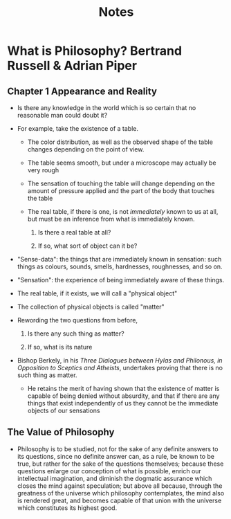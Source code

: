 #+TITLE: Notes

* What is Philosophy? Bertrand Russell & Adrian Piper

** Chapter 1 Appearance and Reality

- Is there any knowledge in the world which is so certain that no reasonable man could doubt it?

- For example, take the existence of a table.

  + The color distribution, as well as the observed shape of the table changes depending on the point of view.

  + The table seems smooth, but under a microscope may actually be very rough

  + The sensation of touching the table will change depending on the amount of pressure applied and the part of the body that touches the table

  + The real table, if there is one, is not /immediately/ known to us at all, but must be an inference from what is immediately known.

    1. Is there a real table at all?

    2. If so, what sort of object can it be?

- "Sense-data": the things that are immediately known in sensation: such things as colours, sounds, smells, hardnesses, roughnesses, and so on.

- "Sensation": the experience of being immediately aware of these things.

- The real table, if it exists, we will call a "physical object"

- The collection of physical objects is called "matter"

- Rewording the two questions from before,

  1. Is there any such thing as matter?

  2. If so, what is its nature

- Bishop Berkely, in his /Three Dialogues between Hylas and Philonous, in Opposition to Sceptics and Atheists/, undertakes proving that there is no such thing as matter.

  + He retains the merit of having shown that the existence of matter is capable of being denied without absurdity, and that if there are any things that exist independently of us they cannot be the immediate objects of our sensations

** The Value of Philosophy

- Philosophy is to be studied, not for the sake of any definite answers to its questions, since no definite answer can, as a rule, be known to be true, but rather for the sake of the questions themselves; because these questions enlarge our conception of what is possible, enrich our intellectual imagination, and diminish the dogmatic assurance which closes the mind against speculation; but above all because, through the greatness of the universe which philosophy contemplates, the mind also is rendered great, and becomes capable of that union with the universe which constitutes its highest good.
